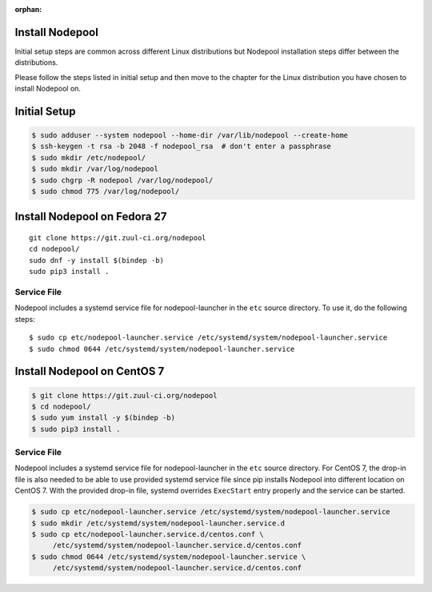 :orphan:

Install Nodepool
================

Initial setup steps are common across different Linux distributions but Nodepool
installation steps differ between the distributions.

Please follow the steps listed in initial setup and then move to the chapter
for the Linux distribution you have chosen to install Nodepool on.

Initial Setup
=============

.. code-block:: console

   $ sudo adduser --system nodepool --home-dir /var/lib/nodepool --create-home
   $ ssh-keygen -t rsa -b 2048 -f nodepool_rsa  # don't enter a passphrase
   $ sudo mkdir /etc/nodepool/
   $ sudo mkdir /var/log/nodepool
   $ sudo chgrp -R nodepool /var/log/nodepool/
   $ sudo chmod 775 /var/log/nodepool/

Install Nodepool on Fedora 27
=============================

::

   git clone https://git.zuul-ci.org/nodepool
   cd nodepool/
   sudo dnf -y install $(bindep -b)
   sudo pip3 install .

Service File
------------

Nodepool includes a systemd service file for nodepool-launcher in the ``etc``
source directory. To use it, do the following steps::

  $ sudo cp etc/nodepool-launcher.service /etc/systemd/system/nodepool-launcher.service
  $ sudo chmod 0644 /etc/systemd/system/nodepool-launcher.service

Install Nodepool on CentOS 7
============================

.. code-block:: console

   $ git clone https://git.zuul-ci.org/nodepool
   $ cd nodepool/
   $ sudo yum install -y $(bindep -b)
   $ sudo pip3 install .

Service File
------------

Nodepool includes a systemd service file for nodepool-launcher in the ``etc``
source directory. For CentOS 7, the drop-in file is also needed to be able to use
provided systemd service file since pip installs Nodepool into different location
on CentOS 7. With the provided drop-in file, systemd overrides ``ExecStart`` entry
properly and the service can be started.

.. code-block:: console

   $ sudo cp etc/nodepool-launcher.service /etc/systemd/system/nodepool-launcher.service
   $ sudo mkdir /etc/systemd/system/nodepool-launcher.service.d
   $ sudo cp etc/nodepool-launcher.service.d/centos.conf \
        /etc/systemd/system/nodepool-launcher.service.d/centos.conf
   $ sudo chmod 0644 /etc/systemd/system/nodepool-launcher.service \
        /etc/systemd/system/nodepool-launcher.service.d/centos.conf
